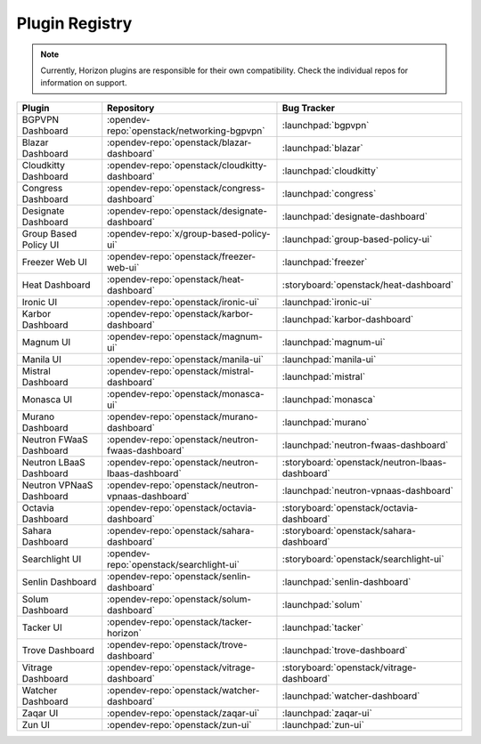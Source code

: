 .. _install-plugin-registry:

===============
Plugin Registry
===============

.. note::

   Currently, Horizon plugins are responsible for their own compatibility.
   Check the individual repos for information on support.

.. list-table::
   :header-rows: 1

   * - Plugin
     - Repository
     - Bug Tracker
   * - BGPVPN Dashboard
     - :opendev-repo:`openstack/networking-bgpvpn`
     - :launchpad:`bgpvpn`
   * - Blazar Dashboard
     - :opendev-repo:`openstack/blazar-dashboard`
     - :launchpad:`blazar`
   * - Cloudkitty Dashboard
     - :opendev-repo:`openstack/cloudkitty-dashboard`
     - :launchpad:`cloudkitty`
   * - Congress Dashboard
     - :opendev-repo:`openstack/congress-dashboard`
     - :launchpad:`congress`
   * - Designate Dashboard
     - :opendev-repo:`openstack/designate-dashboard`
     - :launchpad:`designate-dashboard`
   * - Group Based Policy UI
     - :opendev-repo:`x/group-based-policy-ui`
     - :launchpad:`group-based-policy-ui`
   * - Freezer Web UI
     - :opendev-repo:`openstack/freezer-web-ui`
     - :launchpad:`freezer`
   * - Heat Dashboard
     - :opendev-repo:`openstack/heat-dashboard`
     - :storyboard:`openstack/heat-dashboard`
   * - Ironic UI
     - :opendev-repo:`openstack/ironic-ui`
     - :launchpad:`ironic-ui`
   * - Karbor Dashboard
     - :opendev-repo:`openstack/karbor-dashboard`
     - :launchpad:`karbor-dashboard`
   * - Magnum UI
     - :opendev-repo:`openstack/magnum-ui`
     - :launchpad:`magnum-ui`
   * - Manila UI
     - :opendev-repo:`openstack/manila-ui`
     - :launchpad:`manila-ui`
   * - Mistral Dashboard
     - :opendev-repo:`openstack/mistral-dashboard`
     - :launchpad:`mistral`
   * - Monasca UI
     - :opendev-repo:`openstack/monasca-ui`
     - :launchpad:`monasca`
   * - Murano Dashboard
     - :opendev-repo:`openstack/murano-dashboard`
     - :launchpad:`murano`
   * - Neutron FWaaS Dashboard
     - :opendev-repo:`openstack/neutron-fwaas-dashboard`
     - :launchpad:`neutron-fwaas-dashboard`
   * - Neutron LBaaS Dashboard
     - :opendev-repo:`openstack/neutron-lbaas-dashboard`
     - :storyboard:`openstack/neutron-lbaas-dashboard`
   * - Neutron VPNaaS Dashboard
     - :opendev-repo:`openstack/neutron-vpnaas-dashboard`
     - :launchpad:`neutron-vpnaas-dashboard`
   * - Octavia Dashboard
     - :opendev-repo:`openstack/octavia-dashboard`
     - :storyboard:`openstack/octavia-dashboard`
   * - Sahara Dashboard
     - :opendev-repo:`openstack/sahara-dashboard`
     - :storyboard:`openstack/sahara-dashboard`
   * - Searchlight UI
     - :opendev-repo:`openstack/searchlight-ui`
     - :storyboard:`openstack/searchlight-ui`
   * - Senlin Dashboard
     - :opendev-repo:`openstack/senlin-dashboard`
     - :launchpad:`senlin-dashboard`
   * - Solum Dashboard
     - :opendev-repo:`openstack/solum-dashboard`
     - :launchpad:`solum`
   * - Tacker UI
     - :opendev-repo:`openstack/tacker-horizon`
     - :launchpad:`tacker`
   * - Trove Dashboard
     - :opendev-repo:`openstack/trove-dashboard`
     - :launchpad:`trove-dashboard`
   * - Vitrage Dashboard
     - :opendev-repo:`openstack/vitrage-dashboard`
     - :storyboard:`openstack/vitrage-dashboard`
   * - Watcher Dashboard
     - :opendev-repo:`openstack/watcher-dashboard`
     - :launchpad:`watcher-dashboard`
   * - Zaqar UI
     - :opendev-repo:`openstack/zaqar-ui`
     - :launchpad:`zaqar-ui`
   * - Zun UI
     - :opendev-repo:`openstack/zun-ui`
     - :launchpad:`zun-ui`
